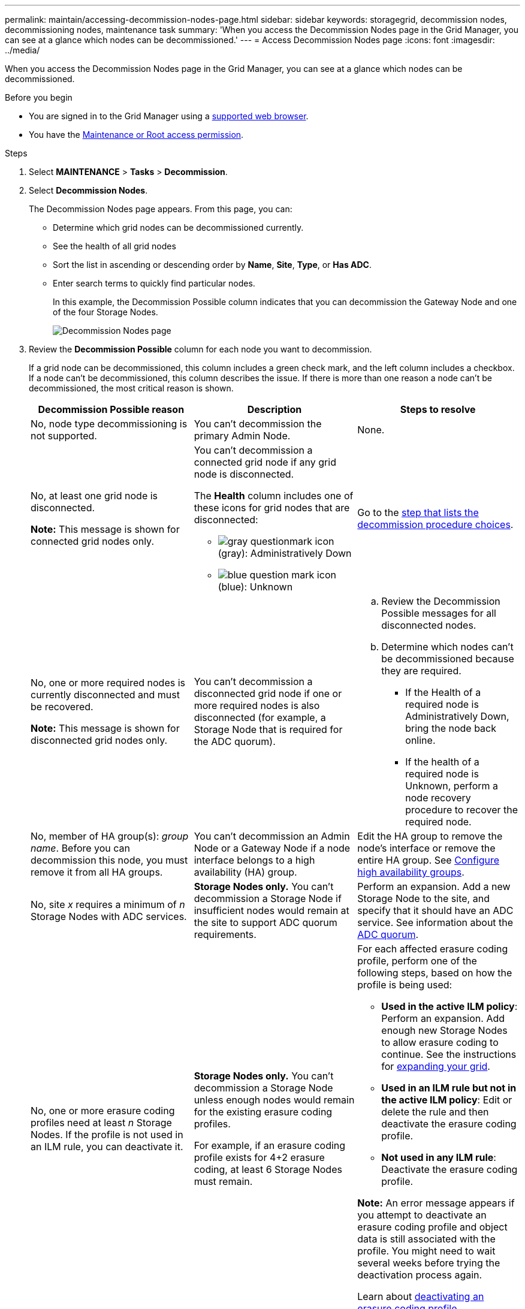 ---
permalink: maintain/accessing-decommission-nodes-page.html
sidebar: sidebar
keywords: storagegrid, decommission nodes, decommissioning nodes, maintenance task
summary: 'When you access the Decommission Nodes page in the Grid Manager, you can see at a glance which nodes can be decommissioned.'
---
= Access Decommission Nodes page
:icons: font
:imagesdir: ../media/

[.lead]
When you access the Decommission Nodes page in the Grid Manager, you can see at a glance which nodes can be decommissioned.

.Before you begin

* You are signed in to the Grid Manager using a link:../admin/web-browser-requirements.html[supported web browser].
* You have the link:../admin/admin-group-permissions.html[Maintenance or Root access permission].

.Steps

. Select *MAINTENANCE* > *Tasks* > *Decommission*.
. Select *Decommission Nodes*.
+
The Decommission Nodes page appears. From this page, you can:

 ** Determine which grid nodes can be decommissioned currently.
 ** See the health of all grid nodes
 ** Sort the list in ascending or descending order by *Name*, *Site*, *Type*, or *Has ADC*.
 ** Enter search terms to quickly find particular nodes.
+
In this example, the Decommission Possible column indicates that you can decommission the Gateway Node and one of the four Storage Nodes.
+
image::../media/decommission_nodes_page_all_connected.png[Decommission Nodes page]

. Review the *Decommission Possible* column for each node you want to decommission.
+
If a grid node can be decommissioned, this column includes a green check mark, and the left column includes a checkbox. If a node can't be decommissioned, this column describes the issue. If there is more than one reason a node can't be decommissioned, the most critical reason is shown.
+
[cols="1a,1a,1a" options="header"]
|===
| Decommission Possible reason
| Description
| Steps to resolve

| No, node type decommissioning is not supported.
| You can't decommission the primary Admin Node.
| None.

| No, at least one grid node is disconnected.

*Note:* This message is shown for connected grid nodes only.
| You can't decommission a connected grid node if any grid node is disconnected.

The *Health* column includes one of these icons for grid nodes that are disconnected:

 ** image:../media/icon_alarm_gray_administratively_down.png[gray questionmark icon] (gray): Administratively Down
 ** image:../media/icon_alarm_blue_unknown.png[blue question mark icon] (blue): Unknown

| Go to the <<decommission_procedure_choices,step that lists the decommission procedure choices>>.

| No, one or more required nodes is currently disconnected and must be recovered.

*Note:* This message is shown for disconnected grid nodes only.
| You can't decommission a disconnected grid node if one or more required nodes is also disconnected (for example, a Storage Node that is required for the ADC quorum).
|
.. Review the Decommission Possible messages for all disconnected nodes.
.. Determine which nodes can't be decommissioned because they are required.
  *** If the Health of a required node is Administratively Down, bring the node back online.
  *** If the health of a required node is Unknown, perform a node recovery procedure to recover the required node.

| No, member of HA group(s): _group name_. Before you can decommission this node, you must remove it from all HA groups.
| You can't decommission an Admin Node or a Gateway Node if a node interface belongs to a high availability (HA) group.
| Edit the HA group to remove the node's interface or remove the entire HA group. See link:../admin/configure-high-availability-group.html[Configure high availability groups].

| No, site _x_ requires a minimum of _n_ Storage Nodes with ADC services.
| *Storage Nodes only.* You can't decommission a Storage Node if insufficient nodes would remain at the site to support ADC quorum requirements.
| Perform an expansion. Add a new Storage Node to the site, and specify that it should have an ADC service. See information about the link:understanding-adc-service-quorum.html[ADC quorum].

| No, one or more erasure coding profiles need at least _n_ Storage Nodes. If the profile is not used in an ILM rule, you can deactivate it.
| *Storage Nodes only.* You can't decommission a Storage Node unless enough nodes would remain for the existing erasure coding profiles.

For example, if an erasure coding profile exists for 4+2 erasure coding, at least 6 Storage Nodes must remain.

| For each affected erasure coding profile, perform one of the following steps, based on how the profile is being used:

 * *Used in the active ILM policy*: Perform an expansion. Add enough new Storage Nodes to allow erasure coding to continue. See the instructions for link:../expand/index.html[expanding your grid].
 * *Used in an ILM rule but not in the active ILM policy*: Edit or delete the rule and then deactivate the erasure coding profile.
 * *Not used in any ILM rule*: Deactivate the erasure coding profile.

*Note:* An error message appears if you attempt to deactivate an erasure coding profile and object data is still associated with the profile. You might need to wait several weeks before trying the deactivation process again.

Learn about link:../ilm/manage-erasure-coding-profiles.html[deactivating an erasure coding profile].

| No, you can't decommission an Archive Node unless the node is disconnected.
| If an Archive Node is still connected, you can't remove it.
| Power off the Archive Node and then remove it. 
|===

. [[decommission_procedure_choices]]If decommissioning is possible for the node, determine which procedure you need to perform:
+
[cols="1a,1a" options="header"]
|===
| If your grid includes...| Go to...
| Any disconnected grid nodes
| link:decommissioning-disconnected-grid-nodes.html[Decommission disconnected grid nodes]

| Only connected grid nodes
| link:decommissioning-connected-grid-nodes.html[Decommission connected grid nodes]
|===



